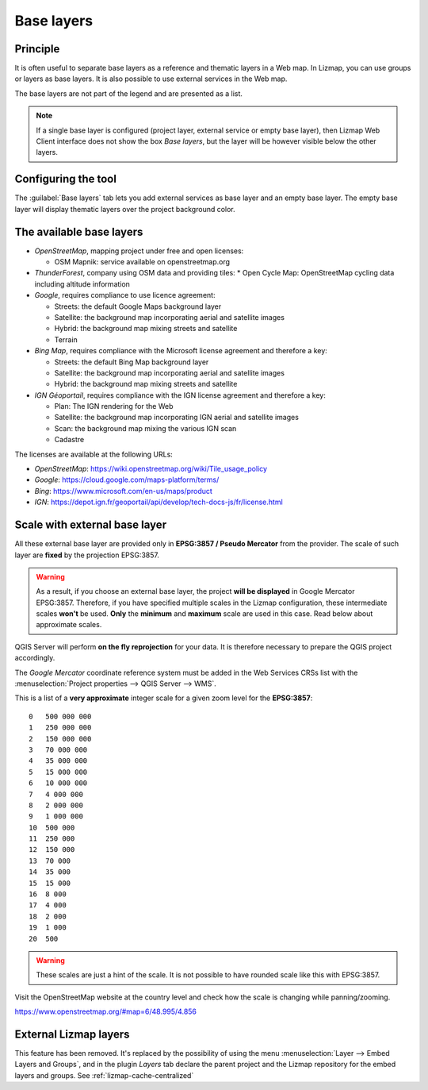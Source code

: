 .. _lizmap-config-baselayers:

Base layers
===========

Principle
---------

It is often useful to separate base layers as a reference and thematic layers in a Web map.
In Lizmap, you can use groups or layers as base layers. It is also possible to use external services in the Web map.

The base layers are not part of the legend and are presented as a list.

.. note::
    If a single base layer is configured (project layer, external service or empty base layer), then Lizmap Web Client
    interface does not show the box *Base layers*, but the layer will be however visible below the other layers.

Configuring the tool
--------------------

The :guilabel:`Base layers` tab lets you add external services as base layer and an empty base layer.
The empty base layer will display thematic layers over the project background color.

.. image:: /images/interface-baselayers-tab.jpg
   :align: center
   :width: 80%

The available base layers
-------------------------

* *OpenStreetMap*, mapping project under free and open licenses:

  * OSM Mapnik: service available on openstreetmap.org

* *ThunderForest*, company using OSM data and providing tiles:
  * Open Cycle Map: OpenStreetMap cycling data including altitude information

* *Google*, requires compliance to use licence agreement:

  * Streets: the default Google Maps background layer
  * Satellite: the background map incorporating aerial and satellite images
  * Hybrid: the background map mixing streets and satellite
  * Terrain

* *Bing Map*, requires compliance with the Microsoft license agreement and therefore a key:

  * Streets: the default Bing Map background layer
  * Satellite: the background map incorporating aerial and satellite images
  * Hybrid: the background map mixing streets and satellite

* *IGN Géoportail*, requires compliance with the IGN license agreement and therefore a key:

  * Plan: The IGN rendering for the Web
  * Satellite: the background map incorporating IGN aerial and satellite images
  * Scan: the background map mixing the various IGN scan
  * Cadastre

The licenses are available at the following URLs:

* *OpenStreetMap*: https://wiki.openstreetmap.org/wiki/Tile_usage_policy
* *Google*: https://cloud.google.com/maps-platform/terms/
* *Bing*: https://www.microsoft.com/en-us/maps/product
* *IGN*: https://depot.ign.fr/geoportail/api/develop/tech-docs-js/fr/license.html

Scale with external base layer
------------------------------

All these external base layer are provided only in **EPSG:3857 / Pseudo Mercator** from the provider.
The scale of such layer are **fixed** by the projection EPSG:3857.

.. warning::
    As a result, if you choose an external base layer, the project **will be displayed** in Google Mercator
    EPSG:3857. Therefore, if you have specified multiple scales in the Lizmap configuration, these
    intermediate scales **won't** be used. **Only** the **minimum** and **maximum** scale are used in this
    case. Read below about approximate scales.

.. image:: /images/interface-scale-3857.jpg
   :align: center
   :width: 80%

QGIS Server will perform **on the fly reprojection** for your data. It is therefore necessary to prepare the
QGIS project accordingly.

The *Google Mercator* coordinate reference system must be added in the Web Services CRSs list with the
:menuselection:`Project properties --> QGIS Server --> WMS`.

This is a list of a **very approximate** integer scale for a given zoom level for the **EPSG:3857**::

    0   500 000 000
    1   250 000 000
    2   150 000 000
    3   70 000 000
    4   35 000 000
    5   15 000 000
    6   10 000 000
    7   4 000 000
    8   2 000 000
    9   1 000 000
    10  500 000
    11  250 000
    12  150 000
    13  70 000
    14  35 000
    15  15 000
    16  8 000
    17  4 000
    18  2 000
    19  1 000
    20  500

.. warning::
    These scales are just a hint of the scale. It is not possible to have rounded scale like this with
    EPSG:3857.

Visit the OpenStreetMap website at the country level and check how the scale is changing while panning/zooming.

https://www.openstreetmap.org/#map=6/48.995/4.856

External Lizmap layers
----------------------

This feature has been removed. It's replaced by the possibility of using the menu
:menuselection:`Layer --> Embed Layers and Groups`, and in the plugin *Layers* tab declare the parent project and the
Lizmap repository for the embed layers and groups. See :ref:`lizmap-cache-centralized`
